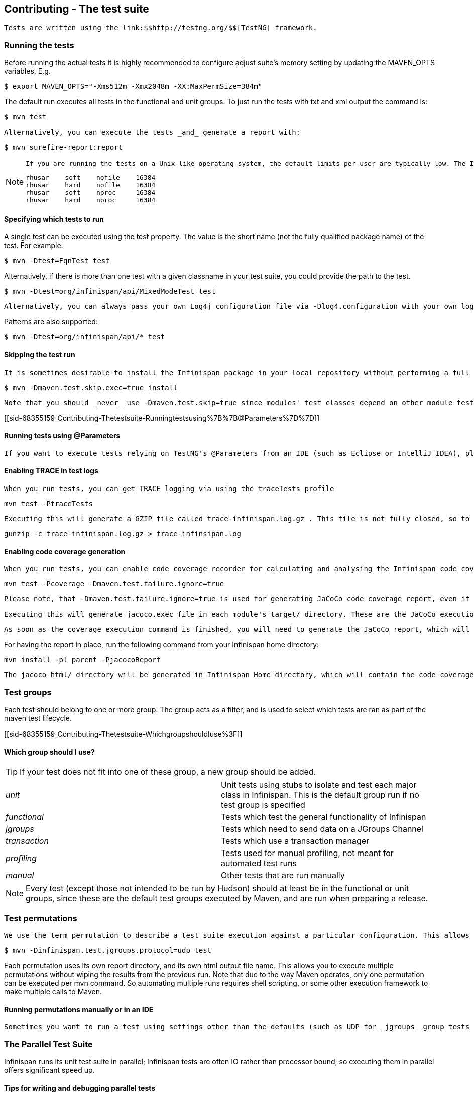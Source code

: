 [[sid-68355159]]

==  Contributing - The test suite

 Tests are written using the link:$$http://testng.org/$$[TestNG] framework. 

[[sid-68355159_Contributing-Thetestsuite-Runningthetests]]


=== Running the tests

Before running the actual tests it is highly recommended to configure adjust suite's memory setting by updating the MAVEN_OPTS variables. E.g.


----

$ export MAVEN_OPTS="-Xms512m -Xmx2048m -XX:MaxPermSize=384m"

----

The default run executes all tests in the functional and unit groups. To just run the tests with txt and xml output the command is:


----

$ mvn test

----

 Alternatively, you can execute the tests _and_ generate a report with: 


----

$ mvn surefire-report:report

----


[NOTE]
==== 
 If you are running the tests on a Unix-like operating system, the default limits per user are typically low. The Infinispan test suite creates a lot of processes/threads, thus you will have to increase your user's limits and reboot the system to pick up the new values. Open up /etc/security/limits.conf and add the following lines replacing the user name with your username. 


----

rhusar    soft    nofile    16384
rhusar    hard    nofile    16384
rhusar    soft    nproc     16384
rhusar    hard    nproc     16384

----


==== 


[[sid-68355159_Contributing-Thetestsuite-Specifyingwhichteststorun]]


==== Specifying which tests to run

A single test can be executed using the test property. The value is the short name (not the fully qualified package name) of the test. For example:


----

$ mvn -Dtest=FqnTest test

----

Alternatively, if there is more than one test with a given classname in your test suite, you could provide the path to the test.


----

$ mvn -Dtest=org/infinispan/api/MixedModeTest test

----

 Alternatively, you can always pass your own Log4j configuration file via -Dlog4.configuration with your own logging settings. 

Patterns are also supported:


----

$ mvn -Dtest=org/infinispan/api/* test

----

[[sid-68355159_Contributing-Thetestsuite-Skippingthetestrun]]


==== Skipping the test run

 It is sometimes desirable to install the Infinispan package in your local repository without performing a full test run. To do this, simply use the maven.test.skip.exec property: 


----

$ mvn -Dmaven.test.skip.exec=true install

----

 Note that you should _never_ use -Dmaven.test.skip=true since modules' test classes depend on other module test classes, and this will cause compilation errors. 

[[sid-68355159_Contributing-Thetestsuite-Runningtestsusing%7B%7B@Parameters%7D%7D]]


==== Running tests using @Parameters

 If you want to execute tests relying on TestNG's @Parameters from an IDE (such as Eclipse or IntelliJ IDEA), please check link:$$http://infinispan.blogspot.com/2009/06/executing-testng-tests-relying-on.html$$[this blog entry] . 

[[sid-68355159_Contributing-Thetestsuite-EnablingTRACEintestlogs]]


==== Enabling TRACE in test logs

 When you run tests, you can get TRACE logging via using the traceTests profile 


----

mvn test -PtraceTests

----

 Executing this will generate a GZIP file called trace-infinispan.log.gz . This file is not fully closed, so to extract the log file, execute: 


----

gunzip -c trace-infinispan.log.gz > trace-infinsipan.log

----

[[sid-68355159_Contributing-Thetestsuite-Enablingcodecoveragegeneration]]


==== Enabling code coverage generation

 When you run tests, you can enable code coverage recorder for calculating and analysing the Infinispan code coverage. You can do this using coverage and jacocoReport profiles. As a code coverage evaluation tool, the JaCoCo is used. 


----

mvn test -Pcoverage -Dmaven.test.failure.ignore=true

----

 Please note, that -Dmaven.test.failure.ignore=true is used for generating JaCoCo code coverage report, even if there are test failures. 

 Executing this will generate jacoco.exec file in each module's target/ directory. These are the JaCoCo execution data files, which contain full data about the specific module's coverage. 

 As soon as the coverage execution command is finished, you will need to generate the JaCoCo report, which will merge the generated jacoco.exec files as well as will create the code coverage report. 

For having the report in place, run the following command from your Infinispan home directory:


----

mvn install -pl parent -PjacocoReport

----

 The jacoco-html/ directory will be generated in Infinispan Home directory, which will contain the code coverage report. 

[[sid-68355159_Contributing-Thetestsuite-Testgroups]]


=== Test groups

Each test should belong to one or more group. The group acts as a filter, and is used to select which tests are ran as part of the maven test lifecycle.

[[sid-68355159_Contributing-Thetestsuite-WhichgroupshouldIuse%3F]]


==== Which group should I use?


[TIP]
==== 
If your test does not fit into one of these group, a new group should be added.


==== 



|===============
| _unit_ |Unit tests using stubs to isolate and test each major class in Infinispan. This is the default group run if no test group is specified
| _functional_ |Tests which test the general functionality of Infinispan
| _jgroups_ |Tests which need to send data on a JGroups Channel
| _transaction_ |Tests which use a transaction manager
| _profiling_ |Tests used for manual profiling, not meant for automated test runs
| _manual_ |Other tests that are run manually

|===============



[NOTE]
==== 
Every test (except those not intended to be run by Hudson) should at least be in the functional or unit groups, since these are the default test groups executed by Maven, and are run when preparing a release.


==== 


[[sid-68355159_Contributing-Thetestsuite-Testpermutations]]


=== Test permutations

 We use the term permutation to describe a test suite execution against a particular configuration. This allows us to test a variety of environments and configurations without rewriting the same basic test over and over again. For example, if we pass JVM parameter -Dinfinispan.test.jgroups.protocol=udp test suite is executed using UDP config. 


----

$ mvn -Dinfinispan.test.jgroups.protocol=udp test

----

Each permutation uses its own report directory, and its own html output file name. This allows you to execute multiple permutations without wiping the results from the previous run. Note that due to the way Maven operates, only one permutation can be executed per mvn command. So automating multiple runs requires shell scripting, or some other execution framework to make multiple calls to Maven.

[[sid-68355159_Contributing-Thetestsuite-RunningpermutationsmanuallyorinanIDE]]


==== Running permutations manually or in an IDE

 Sometimes you want to run a test using settings other than the defaults (such as UDP for _jgroups_ group tests or the DummyTransactionManager for _transaction_ group tests). This can be achieved by referring to the Maven POM file to figure out which system properties are passed in to the test when doing something different. For example to run a _jgroups_ group test in your IDE using TCP instead of the default UDP, set -Dinfinispan.test.jgroups.protocol=tcp . Or, to use JBoss JTA (Arjuna TM) instead of the DummyTransactionManager in a _transaction_ group test, set -Dinfinispan.test.jta.tm=jbosstm Please refer to the POM file for more properties and permutations. 

[[sid-68355159_Contributing-Thetestsuite-TheParallelTestSuite]]


=== The Parallel Test Suite

Infinispan runs its unit test suite in parallel; Infinispan tests are often IO rather than processor bound, so executing them in parallel offers significant speed up.

[[sid-68355159_Contributing-Thetestsuite-Tipsforwritinganddebuggingparalleltests]]


==== Tips for writing and debugging parallel tests

There are a number of constraints and best practices that need to be followed in order to ensure correctness and keep the execution time to a minimum. If you follow these guidelines you will find your tests are more reliable:

 _Each test class is run in a single thread_ There is no need to synchronize unit test's fixture, as test methods will be run in sequence. However, multiple test classes are executed in parallel. 

 _Each test class must have an unique test name_ As a convention, the name of the test should be the FQN of the test class with the org.infinispan prefix removed. For example, given a test class org.infinispan.mypackage.MyTest the name of the test should be mypackage.MyTest . This convention guarantees a unique name. 

.MyTest.java

==== 
----

package org.infinispan.mypackage;
@Test (testName = "mypackage.MyTest")
public class MyTest { ... }

----

==== 
 _Use_ TestCacheManagerFactory.createXyzCacheManager _$$and _never_create managers using$$_ new DefaultCacheManager() This ensures that there are no conflicts on resources e.g. a cluster created by one test won't interfere with a cluster created by another test. 

 _Where possible, extend_ SingleCacheManagerTestorMultipleCacheManagersTest Tests inheriting from these template method classes will only create a cache/cluster once for all the test methods, rather than before each method. This helps keep the execution time down. 

 _Never rely_ onThread.sleep() When running in heavily threaded environments this will most often not work. For example, if using ASYNC_REPL , don't use a sleep(someValue) and expect the data will be replicated to another cache instance after this delay has elpased. Instead, use a ReplicationListener (check the javadoc for more information). Generally speaking, if you expect something will happen and you don't have a guarantee when, a good approach is to try that expectation in a loop, several times, with an generous (5-10secs) timeout. For example: 


----

while (Systet.currentTimeMillis() - startTime < timeout) {
   if (conditionMeet()) break;
   Thread.sleep(50);
}

----

 Thread.sleep(10) _may not work in certain OS/JRE combos (e.g. Windows XP/Sun JRE 1.5)_ Use values grater than 10 for these statements, e.g. 50. Otherwise, a System.currentTimeMillis() might return same value when called before and after such a sleep statement. 

 _JMX_ For each cache that is create with TestCacheManagerFactory.createXyzCacheManager() the test harness will allocate a unique JMX domain name which can be obtained through CacheManager.getJmxDomain() . This ensures that no JMX collisions will takes place between any tests executed in parallel. If you want to enforce a JMX domain name, this can be done by using one of the TestCacheManagerFactory.createCacheManagerEnforceJmxDomain methods . These methods must be used with care, and you are responsible for ensuring no domain name collisions happen when the parallel suite is executed. 

 _Use obscure words_ Insert uncommon or obscure words into the cache that has been generated with a random word generator. In a multi-threaded environment like Infinispan's testsuite, grepping for these words can greatly help the debugging process. You may find link:$$http://watchout4snakes.com/creativitytools/RandomWord/RandomWordPlus.aspx$$[this random word generator] useful. 

 _Use the test method name as the key_ Grab the test method and use it as part of the cached key. You can dynamically grab the test method using code like this: 


----

Thread.currentThread().getStackTrace()(1).getMethodName()

----

 Even though we've tried to reduce them to a min, intermittent failures might still appear from time to time. If you see such failures _in existing code_ please report them in the issue tracker. 

